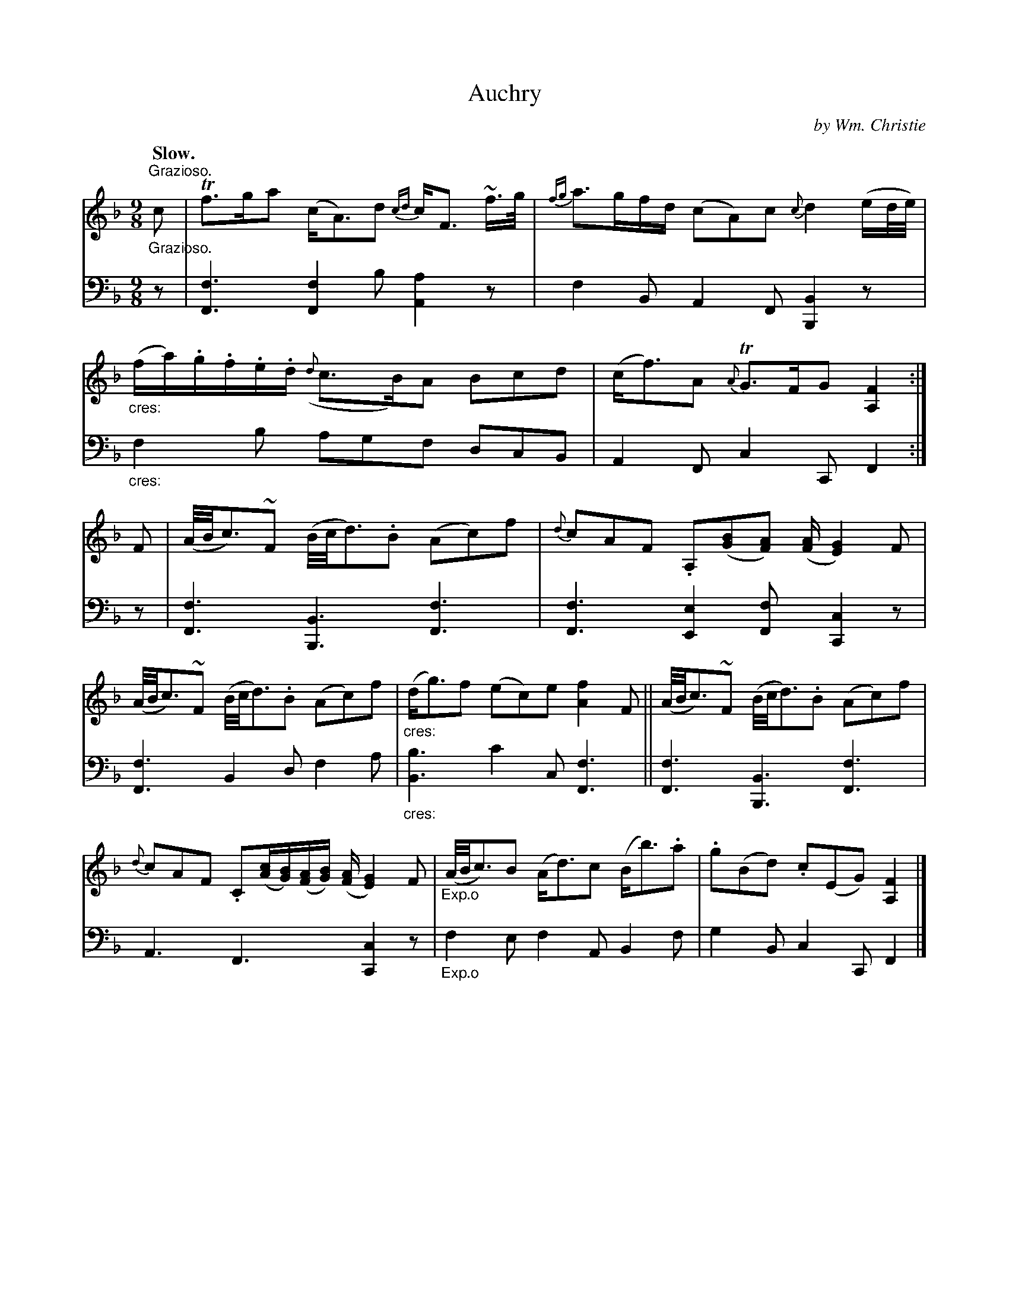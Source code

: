X: 011
T: Auchry
C: by Wm. Christie
R: air
B: William Christie's "A Collection of Strathspeys, Reels, Hornpipes, Waltzes, &c."
S: https://digital.nls.uk/special-collections-of-printed-music/archive/120545033
Z: 2022 John Chambers <jc:trillian.mit.edu>
M: 9/8
L: 1/8
Q: "Slow."
K: F
%%slurgraces yes
%%graceslurs yes
% = = = = = = = = = =
% Voice 1 reformatted for 2 6-bar lines.
V: 1 staves=2
"^Grazioso."c |\
Tf>ga (c<A)d {cd}c<F ~f/>g/ | {fg}a>gf/d/ (cA)c {c}d2(e/d//e//) |\
"_cres:"(f/a/).g/.f/.e/.d/ ({d}c>B)A Bcd | (c<f)A {A}TG>FG [F2A,2] :|\
F | (A//B//c3/)~F (B//c//d3/).B (Ac)f | {d}cAF .A,([BG][AF]) ([A/F/][G2E2])F |
(A//B//c3/)~F (B//c//d3/).B (Ac)f | "_cres:"(d<g)f (ec)e [f2A2]F ||\
(A//B//c3/)~F (B//c//d3/).B (Ac)f | {d}cAF .C([c/A/][B/G/])([A/F/][B/G/]) ([A/F/][G2E2])F |\
"_Exp.o"(A//B//c3/)B (A<d)c (B<b).a | .g(Bd) .c(EG) [F2A,2] |]
% = = = = = = = = = =
% Voice 2 preserves the staff layout in the book.
V: 2 clef=bass middle=d
"^Grazioso."z |\
[f3F3] [f2F2]b [a2A2]z | f2B A2F [B2B,2]z | "_cres:"f2b agf dcB | A2F c2C F2 :| z | [f3F3]  [B3B,3] [f3F3] |
[f3F3] [e2E2][fF] x/[c2C2]z | [f3F3] B2d f2a | "_cres:"[b3B3] c'2c [f3F3] ||\
[f3F3] [B3B,3] [f3F3] | A3 F3 x/[c2C2]z | "_Exp.o"f2e f2A B2f | g2B c2C F2 |]
% = = = = = = = = = =
